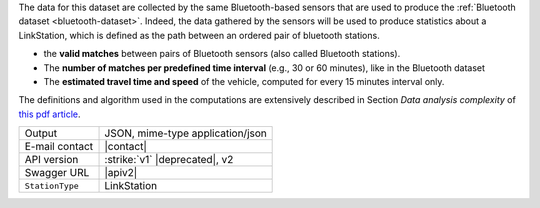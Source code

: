 .. linkstation
   
The data for this dataset are collected by the same Bluetooth-based
sensors that are used to produce the :ref:`Bluetooth dataset
<bluetooth-dataset>`. Indeed, the data gathered by the sensors will be
used to produce statistics about a LinkStation, which is defined as
the path between an ordered pair of bluetooth stations.

* the :strong:`valid matches` between pairs of Bluetooth sensors (also
  called Bluetooth stations).
* The :strong:`number of matches per predefined time interval` (e.g.,
  30 or 60 minutes), like in the Bluetooth dataset
* The :strong:`estimated travel time and speed` of the vehicle, computed for
  every 15 minutes interval only.

The definitions and algorithm used in the computations are extensively
described in Section `Data analysis complexity` of `this pdf article
<https://www.integreen-life.bz.it/it/c/document_library/get_file?uuid=f1702bf2-5ed9-42a5-a85b-42a3d97a3e6b&groupId=17369>`_.

   
======================     ==================================
Output                     JSON, mime-type application/json
E-mail contact             |contact|
API version                :strike:`v1` |deprecated|, v2
Swagger URL                |apiv2|
:literal:`StationType`     LinkStation
======================     ==================================

